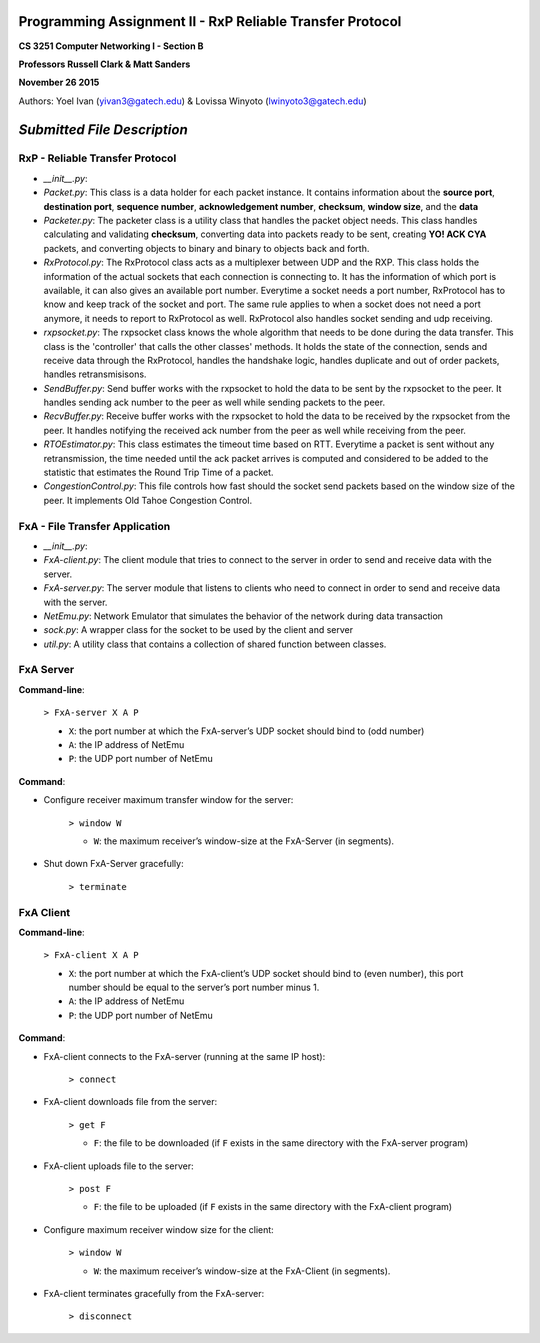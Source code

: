 Programming Assignment II - RxP Reliable Transfer Protocol
==========================================================
**CS 3251 Computer Networking I - Section B**

**Professors Russell Clark & Matt Sanders**

**November 26 2015**

Authors: Yoel Ivan (yivan3@gatech.edu) & Lovissa Winyoto (lwinyoto3@gatech.edu)

*Submitted File Description*
============================

**RxP** - Reliable Transfer Protocol
------------------------------------
- *__init__.py*:

- *Packet.py*: This class is a data holder for each packet instance. It contains information about the **source port**, **destination port**, **sequence number**, **acknowledgement number**, **checksum**, **window size**, and the **data**

- *Packeter.py*: The packeter class is a utility class that handles the packet object needs. This class handles calculating and validating **checksum**, converting data into packets ready to be sent, creating **YO! ACK CYA** packets, and converting objects to binary and binary to objects back and forth.

- *RxProtocol.py*: The RxProtocol class acts as a multiplexer between UDP and the RXP. This class holds the information of the actual sockets that each connection is connecting to. It has the information of which port is available, it can also gives an available port number. Everytime a socket needs a port number, RxProtocol has to know and keep track of the socket and port. The same rule applies to when a socket does not need a port anymore, it needs to report to RxProtocol as well. RxProtocol also handles socket sending and udp receiving.

- *rxpsocket.py*: The rxpsocket class knows the whole algorithm that needs to be done during the data transfer. This class is the 'controller' that calls the other classes' methods. It holds the state of the connection, sends and receive data through the RxProtocol, handles the handshake logic, handles duplicate and out of order packets, handles retransmisisons.

- *SendBuffer.py*: Send buffer works with the rxpsocket to hold the data to be sent by the rxpsocket to the peer. It handles sending ack number to the peer as well while sending packets to the peer.

- *RecvBuffer.py*: Receive buffer works with the rxpsocket to hold the data to be received by the rxpsocket from the peer. It handles notifying the received ack number from the peer as well while receiving from the peer.

- *RTOEstimator.py*: This class estimates the timeout time based on RTT. Everytime a packet is sent without any retransmission, the time needed until the ack packet arrives is computed and considered to be added to the statistic that estimates the Round Trip Time of a packet.

- *CongestionControl.py*: This file controls how fast should the socket send packets based on the window size of the peer. It implements Old Tahoe Congestion Control.

**FxA** - File Transfer Application
-----------------------------------

- *__init__.py*:

- *FxA-client.py*: The client module that tries to connect to the server in order to send and receive data with the server.

- *FxA-server.py*: The server module that listens to clients who need to connect in order to send and receive data with the server.

- *NetEmu.py*: Network Emulator that simulates the behavior of the network during data transaction

- *sock.py*: A wrapper class for the socket to be used by the client and server

- *util.py*: A utility class that contains a collection of shared function between classes.

FxA Server
----------

**Command-line**:

    ``> FxA-server X A P``

    + ``X``: the port number at which the FxA-server’s UDP socket should bind to (odd number)
    + ``A``: the IP address of NetEmu
    + ``P``: the UDP port number of NetEmu

**Command**:

+ Configure receiver maximum transfer window for the server:

    ``> window W``

    - ``W``: the maximum receiver’s window-size at the FxA-Server (in segments).

+ Shut down FxA-Server gracefully:

    ``> terminate``


FxA Client
----------

**Command-line**:

    ``> FxA-client X A P``

    + ``X``: the port number at which the FxA-client’s UDP socket should bind to (even number), this port number should be equal to the server’s port number minus 1.

    + ``A``: the IP address of NetEmu

    + ``P``: the UDP port number of NetEmu

**Command**:

+ FxA-client connects to the FxA-server (running at the same IP host):

    ``> connect``

+ FxA-client downloads file from the server:

    ``> get F``

    - ``F``: the file to be downloaded (if ``F`` exists in the same directory with the FxA-server program)

+ FxA-client uploads file to the server:

    ``> post F``

    - ``F``: the file to be uploaded (if ``F`` exists in the same directory with the FxA-client program)

+ Configure maximum receiver window size for the client:

    ``> window W``

    - ``W``: the maximum receiver’s window-size at the FxA-Client (in segments).

+ FxA-client terminates gracefully from the FxA-server:

    ``> disconnect``
